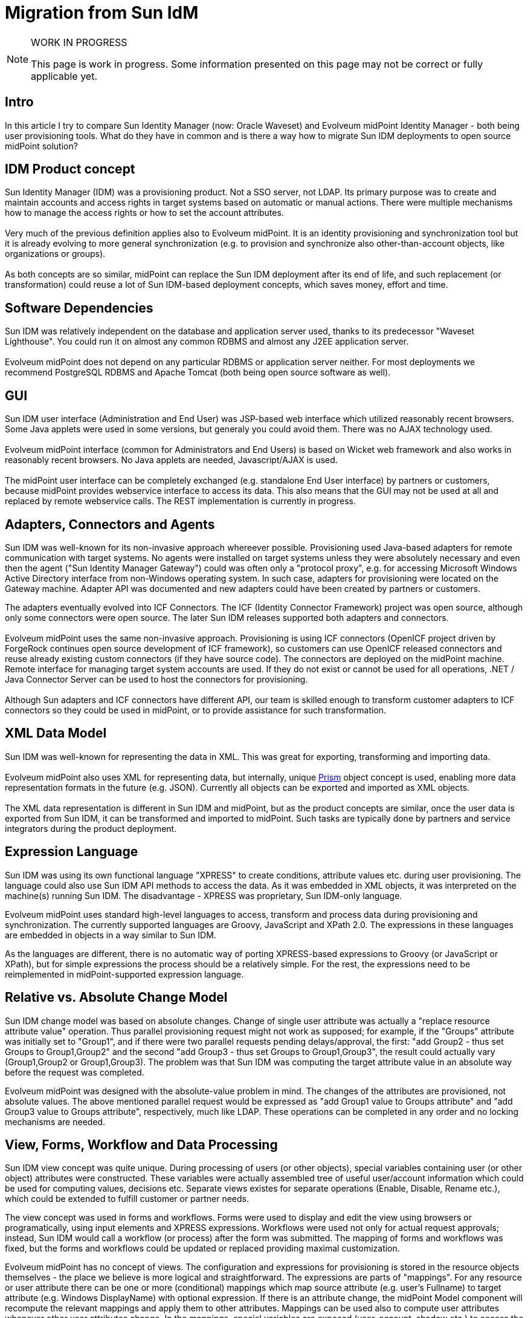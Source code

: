 = Migration from Sun IdM
:page-wiki-name: Migration from Sun IdM
:page-wiki-id: 13074495
:page-wiki-metadata-create-user: ifarinic
:page-wiki-metadata-create-date: 2013-10-17T11:39:52.335+02:00
:page-wiki-metadata-modify-user: semancik
:page-wiki-metadata-modify-date: 2014-01-09T18:41:35.380+01:00
:page-toc: top
:page-upkeep-status: orange
:page-upkeep-note: Are we going to maintain this?

[NOTE]
.WORK IN PROGRESS
====
This page is work in progress.
Some information presented on this page may not be correct or fully applicable yet.
====


== Intro

In this article I try to compare Sun Identity Manager (now: Oracle Waveset) and Evolveum midPoint Identity Manager - both being user provisioning tools.
What do they have in common and is there a way how to migrate Sun IDM deployments to open source midPoint solution?


== IDM Product concept

Sun Identity Manager (IDM) was a provisioning product.
Not a SSO server, not LDAP.
Its primary purpose was to create and maintain accounts and access rights in target systems based on automatic or manual actions.
There were multiple mechanisms how to manage the access rights or how to set the account attributes. +
 +
Very much of the previous definition applies also to Evolveum midPoint.
It is an identity provisioning and synchronization tool but it is already evolving to more general synchronization (e.g. to provision and synchronize also other-than-account objects, like organizations or groups). +
 +
As both concepts are so similar, midPoint can replace the Sun IDM deployment after its end of life, and such replacement (or transformation) could reuse a lot of Sun IDM-based deployment concepts, which saves money, effort and time.


== Software Dependencies

Sun IDM was relatively independent on the database and application server used, thanks to its predecessor "Waveset Lighthouse".
You could run it on almost any common RDBMS and almost any J2EE application server. +
 +
Evolveum midPoint does not depend on any particular RDBMS or application server neither.
For most deployments we recommend PostgreSQL RDBMS and Apache Tomcat (both being open source software as well).


== GUI

Sun IDM user interface (Administration and End User) was JSP-based web interface which utilized reasonably recent browsers.
Some Java applets were used in some versions, but generaly you could avoid them.
There was no AJAX technology used. +
 +
Evolveum midPoint interface (common for Administrators and End Users) is based on Wicket web framework and also works in reasonably recent browsers.
No Java applets are needed, Javascript/AJAX is used. +
 +
The midPoint user interface can be completely exchanged (e.g. standalone End User interface) by partners or customers, because midPoint provides webservice interface to access its data.
This also means that the GUI may not be used at all and replaced by remote webservice calls.
The REST implementation is currently in progress.


== Adapters, Connectors and Agents

Sun IDM was well-known for its non-invasive approach whereever possible.
Provisioning used Java-based adapters for remote communication with target systems.
No agents were installed on target systems unless they were absolutely necessary and even then the agent ("Sun Identity Manager Gateway") could was often only a "protocol proxy", e.g. for accessing Microsoft Windows Active Directory interface from non-Windows operating system.
In such case, adapters for provisioning were located on the Gateway machine.
Adapter API was documented and new adapters could have been created by partners or customers.

The adapters eventually evolved into ICF Connectors.
The ICF (Identity Connector Framework) project was open source, although only some connectors were open source.
The later Sun IDM releases supported both adapters and connectors. +
 +
Evolveum midPoint uses the same non-invasive approach.
Provisioning is using ICF connectors (OpenICF project driven by ForgeRock continues open source development of ICF framework), so customers can use OpenICF released connectors and reuse already existing custom connectors (if they have source code).
The connectors are deployed on the midPoint machine.
Remote interface for managing target system accounts are used.
If they do not exist or cannot be used for all operations, .NET / Java Connector Server can be used to host the connectors for provisioning. +
 +
Although Sun adapters and ICF connectors have different API, our team is skilled enough to transform customer adapters to ICF connectors so they could be used in midPoint, or to provide assistance for such transformation.


== XML Data Model

Sun IDM was well-known for representing the data in XML.
This was great for exporting, transforming and importing data. +
 +
Evolveum midPoint also uses XML for representing data, but internally, unique xref:/midpoint/devel/prism/[Prism] object concept is used, enabling more data representation formats in the future (e.g. JSON).
Currently all objects can be exported and imported as XML objects. +
 +
The XML data representation is different in Sun IDM and midPoint, but as the product concepts are similar, once the user data is exported from Sun IDM, it can be transformed and imported to midPoint.
Such tasks are typically done by partners and service integrators during the product deployment.


== Expression Language

Sun IDM was using its own functional language "XPRESS" to create conditions, attribute values etc.
during user provisioning.
The language could also use Sun IDM API methods to access the data.
As it was embedded in XML objects, it was interpreted on the machine(s) running Sun IDM.
The disadvantage - XPRESS was proprietary, Sun IDM-only language.

Evolveum midPoint uses standard high-level languages to access, transform and process data during provisioning and synchronization.
The currently supported languages are Groovy, JavaScript and XPath 2.0. The expressions in these languages are embedded in objects in a way similar to Sun IDM.

As the languages are different, there is no automatic way of porting XPRESS-based expressions to Groovy (or JavaScript or XPath), but for simple expressions the process should be a relatively simple.
For the rest, the expressions need to be reimplemented in midPoint-supported expression language.


== Relative vs. Absolute Change Model

Sun IDM change model was based on absolute changes.
Change of single user attribute was actually a "replace resource attribute value" operation.
Thus parallel provisioning request might not work as supposed; for example, if the "Groups" attribute was initially set to "Group1", and if there were two parallel requests pending delays/approval, the first: "add Group2 - thus set Groups to Group1,Group2" and the second "add Group3 - thus set Groups to Group1,Group3", the result could actually vary (Group1,Group2 or Group1,Group3).
The problem was that Sun IDM was computing the target attribute value in an absolute way before the request was completed.

Evolveum midPoint was designed with the absolute-value problem in mind.
The changes of the attributes are provisioned, not absolute values.
The above mentioned parallel request would be expressed as "add Group1 value to Groups attribute" and "add Group3 value to Groups attribute", respectively, much like LDAP.
These operations can be completed in any order and no locking mechanisms are needed.


== View, Forms, Workflow and Data Processing

Sun IDM view concept was quite unique.
During processing of users (or other objects), special variables containing user (or other object) attributes were constructed.
These variables were actually assembled tree of useful user/account information which could be used for computing values, decisions etc.
Separate views existes for separate operations (Enable, Disable, Rename etc.), which could be extended to fulfill customer or partner needs.

The view concept was used in forms and workflows.
Forms were used to display and edit the view using browsers or programatically, using input elements and XPRESS expressions.
Workflows were used not only for actual request approvals; instead, Sun IDM would call a workflow (or process) after the form was submitted.
The mapping of forms and workflows was fixed, but the forms and workflows could be updated or replaced providing maximal customization.

Evolveum midPoint has no concept of views.
The configuration and expressions for provisioning is stored in the resource objects themselves - the place we believe is more logical and straightforward.
The expressions are parts of "mappings".
For any resource or user attribute there can be one or more (conditional) mappings which map source attribute (e.g. user's Fullname) to target attribute (e.g. Windows DisplayName) with optional expression.
If there is an attribute change, the midPoint Model component will recompute the relevant mappings and apply them to other attributes.
Mappings can be used also to compute user attributes whenever other user attributes change.
In the mappings, special variables are exposed (user, account, shadow etc.) to access the midPoint user, target resource account etc.
data.

Forms used in the current version of midPoint are automatically generated depending on schemas.
We plan to further enhance the forms to allow also non-generated fields in the future.
The workflows in midPoint are used only for approvals (using Activiti framework).
No workflows are involved in provisioning if no approvals are configured.
The midPoint Model component processes the changes and recomputes the attributes if needed, instead of workflow (as in Sun IDM).
This simplifies the concept and the customization, and workflows are used in a more logical way than in Sun IDM.


== Notifications

Sun IDM was using e-mail notifications for various events, such as new accounts created, passwords resets etc.
The look&feel of the e-mail could be configured using email templates, which could also contain some XPRESS to customize the e-mail content.
The notifications were sent from workflows.

Evolveum midPoint notifications can use e-mail or SMS notifications (other transports can be implemented and added).
Additionally, the notifications can be stored in a file, which is very useful during testing and deployments (this feature is similar to Sun IDM "redirect to file"). The notification component is configured in global midPoint system configuration in a more programatically way using expressions.
There are currently no email templates, but the concept is open to such changes to be added in the future releases.


== Documentation

Sun IDM documentation was provided with the product (PDF) or online for free.
There were also some attempts to provide wiki information (mainly for developers, such as NetBeans IDE plugin and ICF connectors).

Evolveum communication model is based on openness.
All(!) link:http://wiki.evolveum.com[midPoint documentation] is public.
All.
Yes, including link:http://wiki.evolveum.com/display/midPoint/Roadmap[roadmap], various wiki:Tutorials+and+HOWTOs[howtos], guides, tricks and tweaks.


== Discussion/Forum

Sun provided forum where application users (e.g. Sun IDM) could discuss the problems.
Anyone could have asked others for support and anyone could have helped by answering.
Sun IDM developers could have been also in this list, but no direct communication was possible.

Evolveum communication model is based on openness.
Mailing lists (midpoint-dev and midpoint) are of course public and support engineers and developers are members of the list.
Anyone can become a member.

Please note that although support engineers and developers read (and often answer or contribute) the mails, the lists do not substitute support services.

For mailing list and other feedback information please visit wiki:Feedback[this page].


== Trainings

Sun provided several good trainings for Sun IDM administrators and deployers; we have lectured many of them in Slovakia and in Europe.
Although the documentation was available, nothing compares to a good training led by a qualified instructor.
Trainings can really open your eyes to see what was hidden (or better, not obvious) and understand the concept.
With understanding, the ideas come more likely.

Evolveum currently provides two midPoint trainings.
"MidPoint Identity Manager Essentials" is targeted to system administrators to understand major midPoint concepts when taking over the solution and starting maintaining it.
"MidPoint Identity Manager Customization and Deployment I" is more challenging and is targeted to deployers - partners, system integrators or even customers.
Its purpose is to understand how the product behaves and how it can be customized to fulfill customer's requirements.
As we have deployed multiple Sun IDM installations and lectured many Sun IDM trainings, we can ease the knowledge transfer comparing midPoint features to Sun, highlighting major differences.


== Summary

Sun IDM and Evolveum midPoint have a lot of similar features.
When planning upgrade of your soon-to-be-EOLed Sun IDM, you should consider midPoint, because many of the concepts are similar, e.g. you could export your Sun IDM data in XML, transform and import to midPoint.
Both solutions are non-invasive and can even share the same connectors (ICF connectors).
Evolveum engineers and consultants have deployed multiple Sun IDM installations and have a deep knowledge of both solutions.

Upgrading to midPoint mitigates the vendor lock-in problem.
The software is open-source, scriptable using standard high-level languages (Groovy, JavaScript, XPath) and the ICF connectors can be also used in other solutions.

[%autowidth,cols="h,1,1"]
|===
| Feature | Sun IDM | midPoint

| License
| Proprietary
| Apache License 2.0


| EOL Announced
| Yes
| No


| Provisioning / synchronization Tool
| Yes
| Yes


| SSO Tool
| No
| No


| Software Dependencies
| Lightweight
| Lightweight


| Provisioning Components
| Java Connectors (ICF), Java Adapters
| Java Connectors (ICF), Java Adapters (planned)


| Invasive / Non-invasive
| Non-invasive
| Non-invasive


| GUI
| Web-based (JSP, JavaScript)
| Web-based (Wicket, JavaScript, AJAX)


| Data Interface
| Web services
| Web services


| Data Representation
| XML
| Prism objects, XML, JSON (implementation in progress), (more formats planned)


| Data Change Model
| Absolute
| Relative


| Forms
| Generated ("MissingFields"), Customizable
| Generated (based on schema) (Customizable forms implementation in progress)


| Roles
| Static, Dynamic (rules), Hierarchical
| Static, Dynamic (expressions), Hierarchical


| Workflows / Approvals
| Yes
| Yes


| Expression Language
| XPRESS (Proprietary)
| Groovy, JavaScript, XPath2


| Notifications
| E-mail, File redirection
| E-mail, SMS, File redirection (extensible for more transports)


| Communication
| Discussion forum (public and restricted to partners)
| Mailing lists (public)


| Documentation
| Online (PDF)
| Online (Wiki)


| Product Trainings
| Yes
| Yes


| Upgradable from Sun IDM
| N/A
| Yes (with limitations and concept issues)


|===


== Implementation Tips

This section contains tips for Sun IDM engineers that helps then to use midPoint efficiently.
It describes especially the "hacks" that were often used in Sun IDM and the correct equivalent used in midPoint deployments.


=== Identity Template

MidPoint does not have a special identity template.
Account identifier is considered to be very like an ordinary account attribute.
Use xref:/midpoint/reference/expressions/mappings/outbound-mapping/[outbound mapping] to set the value of account identifier instead of identity template.


=== Login Roles

Sun IDM deployments often used "login roles" or "default roles" to set resource-global policies.
Such roles had only one resource and used the ability of Sun IDM role to set account attributes.
Other roles then haven't included the resource directly but included the "login role" instead.

Do not use this approach in midPoint.
MidPoint has an elegant mechanism of xref:/midpoint/reference/expressions/mappings/outbound-mapping/[outbound mappings] that can be used to set resource-global attribute values.
The ability of a login role to "hold" the account in a disabled state can be done in a much easier way by using xref:/midpoint/reference/resources/resource-configuration/schema-handling/activation/[activation existence mapping].